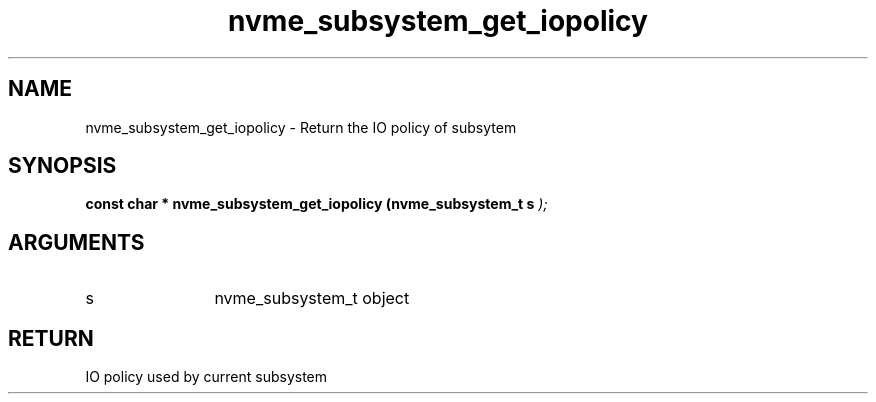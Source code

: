 .TH "nvme_subsystem_get_iopolicy" 9 "nvme_subsystem_get_iopolicy" "September 2023" "libnvme API manual" LINUX
.SH NAME
nvme_subsystem_get_iopolicy \- Return the IO policy of subsytem
.SH SYNOPSIS
.B "const char *" nvme_subsystem_get_iopolicy
.BI "(nvme_subsystem_t s "  ");"
.SH ARGUMENTS
.IP "s" 12
nvme_subsystem_t object
.SH "RETURN"
IO policy used by current subsystem
